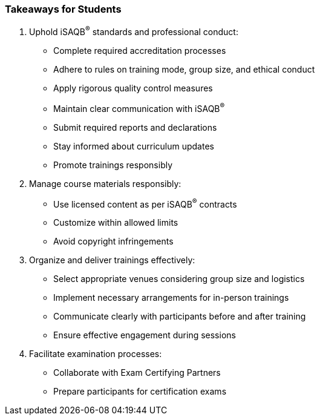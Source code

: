 // tag::EN[]
[discrete]
=== Takeaways for Students
// end::EN[]

////
A short (!) summary of the LUs content from the learners perspective.
This is the TL;DR of relevant information that should be conveyed to learners.
////

// tag::EN[]
. Uphold iSAQB^®^ standards and professional conduct:
* Complete required accreditation processes
* Adhere to rules on training mode, group size, and ethical conduct
* Apply rigorous quality control measures
* Maintain clear communication with iSAQB^®^
* Submit required reports and declarations
* Stay informed about curriculum updates
* Promote trainings responsibly

. Manage course materials responsibly:
* Use licensed content as per iSAQB^®^ contracts
* Customize within allowed limits
* Avoid copyright infringements

. Organize and deliver trainings effectively:
* Select appropriate venues considering group size and logistics
* Implement necessary arrangements for in-person trainings
* Communicate clearly with participants before and after training
* Ensure effective engagement during sessions

. Facilitate examination processes:
* Collaborate with Exam Certifying Partners
* Prepare participants for certification exams
// end::EN[]
